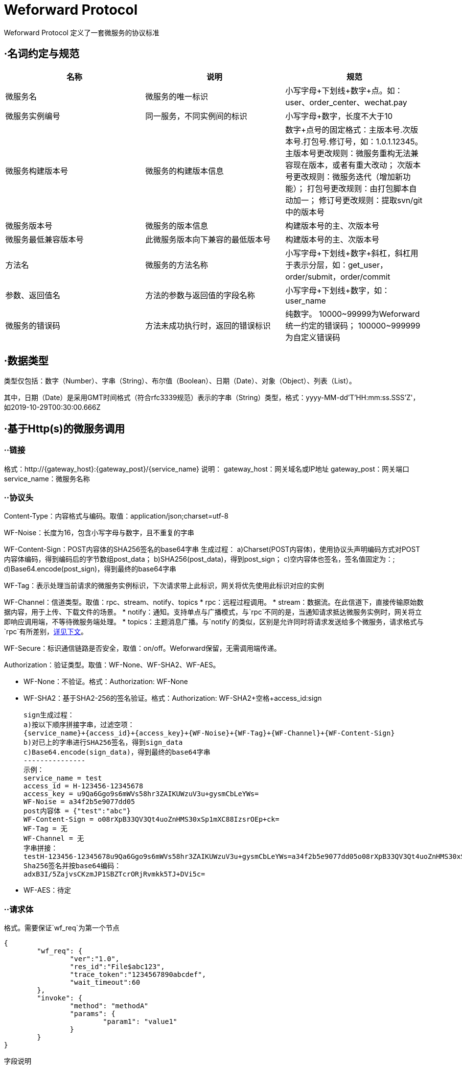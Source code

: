 
= Weforward Protocol

Weforward Protocol 定义了一套微服务的协议标准

== ·名词约定与规范

[options="header"]
|===
名称|说明|规范

|微服务名
|微服务的唯一标识
|小写字母+下划线+数字+点。如：user、order_center、wechat.pay

|微服务实例编号
|同一服务，不同实例间的标识
|小写字母+数字，长度不大于10

|微服务构建版本号
|微服务的构建版本信息
|数字+点号的固定格式：主版本号.次版本号.打包号.修订号，如：1.0.1.12345。
主版本号更改规则：微服务重构无法兼容现在版本，或者有重大改动；
次版本号更改规则：微服务迭代（增加新功能）；
打包号更改规则：由打包脚本自动加一；
修订号更改规则：提取svn/git中的版本号

|微服务版本号
|微服务的版本信息
|构建版本号的主、次版本号

|微服务最低兼容版本号
|此微服务版本向下兼容的最低版本号
|构建版本号的主、次版本号

|方法名
|微服务的方法名称
|小写字母+下划线+数字+斜杠，斜杠用于表示分层，如：get_user，order/submit，order/commit

|参数、返回值名
|方法的参数与返回值的字段名称
|小写字母+下划线+数字，如：user_name

|微服务的错误码
|方法未成功执行时，返回的错误标识
|纯数字。
10000~99999为Weforward统一约定的错误码；
100000~999999为自定义错误码

|===


== ·数据类型

类型仅包括：数字（Number）、字串（String）、布尔值（Boolean）、日期（Date）、对象（Object）、列表（List）。

其中，日期（Date）是采用GMT时间格式（符合rfc3339规范）表示的字串（String）类型，格式：yyyy-MM-dd'T'HH:mm:ss.SSS'Z'，如2019-10-29T00:30:00.666Z

== ·基于Http(s)的微服务调用

=== ··链接

格式：http://{gateway_host}:{gateway_post}/{service_name}
	说明：
	gateway_host：网关域名或IP地址
	gateway_post：网关端口
	service_name：微服务名称

=== ··协议头

Content-Type：内容格式与编码。取值：application/json;charset=utf-8

WF-Noise：长度为16，包含小写字母与数字，且不重复的字串

WF-Content-Sign：POST内容体的SHA256签名的base64字串
	生成过程：
	a)Charset(POST内容体)，使用协议头声明编码方式对POST内容体编码，得到编码后的字节数组post_data；
	b)SHA256(post_data)，得到post_sign；
	c)空内容体也签名，签名值固定为：;
	d)Base64.encode(post_sign)，得到最终的base64字串

WF-Tag：表示处理当前请求的微服务实例标识，下次请求带上此标识，网关将优先使用此标识对应的实例

WF-Channel：信道类型。取值：rpc、stream、notify、topics
* rpc：远程过程调用。
* stream：数据流。在此信道下，直接传输原始数据内容，用于上传、下载文件的场景。
* notify：通知。支持单点与广播模式，与`rpc`不同的是，当通知请求抵达微服务实例时，网关将立即响应调用端，不等待微服务端处理。
* topics：主题消息广播。与`notify`的类似，区别是允许同时将请求发送给多个微服务，请求格式与`rpc`有所差别，<<channel_topics,详见下文>>。

WF-Secure：标识通信链路是否安全，取值：on/off。Weforward保留，无需调用端传递。

Authorization：验证类型。取值：WF-None、WF-SHA2、WF-AES。

* WF-None：不验证。格式：Authorization: WF-None
* WF-SHA2：基于SHA2-256的签名验证。格式：Authorization: WF-SHA2+空格+access_id:sign

	sign生成过程：
	a)按以下顺序拼接字串，过滤空项：
	{service_name}+{access_id}+{access_key}+{WF-Noise}+{WF-Tag}+{WF-Channel}+{WF-Content-Sign}
	b)对已上的字串进行SHA256签名，得到sign_data
	c)Base64.encode(sign_data)，得到最终的base64字串
	---------------
	示例：
	service_name = test
	access_id = H-123456-12345678
	access_key = u9Qa6Ggo9s6mWVs58hr3ZAIKUWzuV3u+gysmCbLeYWs=
	WF-Noise = a34f2b5e9077dd05
	post内容体 = {"test":"abc"}
	WF-Content-Sign = o08rXpB33QV3Qt4uoZnHMS30xSp1mXC88IzsrOEp+ck=
	WF-Tag = 无
	WF-Channel = 无
	字串拼接：
	testH-123456-12345678u9Qa6Ggo9s6mWVs58hr3ZAIKUWzuV3u+gysmCbLeYWs=a34f2b5e9077dd05o08rXpB33QV3Qt4uoZnHMS30xSp1mXC88IzsrOEp+ck=
	Sha256签名并按base64编码：
	adxB3I/5ZajvsCKzmJP1SBZTcrORjRvmkk5TJ+DVi5c=

* WF-AES：待定

=== ··请求体

格式。需要保证`wf_req`为第一个节点

[source,json]
----
{
	"wf_req": {
		"ver":"1.0",
		"res_id":"File$abc123",
		"trace_token":"1234567890abcdef",
		"wait_timeout":60
	},
	"invoke": {
		"method": "methodA"
		"params": {
			"param1": "value1"
		}
	}
}
----

字段说明

[options="header"]
|===
名称|说明|必需

|wf_req
|Weforward框架请求节点
|是

|ver
|指定微服务版本号
|否

|res_id
|资源标识（由微服务定义）
|否

|res_right
|调用方（客户端）对‘res_id’的权限，由网关调用微服务时传入。
|否

|trace_token
|跟踪微服务调用的令牌，由网关调用微服务时传入。微服务在此次调用中继续调用其他微服务时，需将此token传给网关
|否

|wait_timeout
|客户端等待网关响应时间，单位：秒
|否

|client_access
|调用方（客户端）的access id，由网关调用微服务时传入。
|否

|client_addr
|调用方（客户端）的ip地址，由网关调用微服务时传入。
|否

|tenant
|租户标识。调用方（客户端）的access所属租户的标识，由网关调用微服务时传入。
|否

|openid
|基于OAuth协议生成的用户身份标识。调用方（客户端）的access基于OAuth协议生成时，通常带有openid，由网关调用微服务时传入。
|否

|marks
|标识。详见下表
|否

|invoke
|微服务的调用信息节点
|是

|method
|调用的方法名称
|是

|params
|调用的方法参数
|否

|===

wf_req标识表。 +
标识的值由2进制的位(bit)按“或运行”叠加而成，每一位表示一个Boolean值。

[options="header"]
|===
位(bit)|Boolean值说明

|1<<0
|请求支持转发

|1<<1
|通知使用广播模式（配合<code>notify</code>信道使用）

|===

=== ··响应体

格式。需要保证`wf_resp`为第一个节点

[source,json]
----
{
	"wf_resp": {
		"wf_code": 0,
		"wf_msg": "",
		"res_url":"https://xxxx/"
	}
	"result": {
		"code":0,
		"msg":"",
		"content":{}
	}
}
----

字段说明

[options="header"]
|===
名称|说明|必需

|wf_resp
|Weforward框架响应节点
|是

|wf_code
|Weforward网关响应码。取值见下文
|是

|wf_msg
|Weforward网关响应码说明
|是

|res_id
|微服务的资源标识
|否

|res_expire
|微服务的资源到期时间。取值：自1970年1月1日起的秒数，0表示永不过期
|否

|res_url
|微服务资源的访问链接
|否

|res_service
|资源所在的微服务
|否

|forward_to
|转发请求至此编号的实例。‘wf_code’为5006时，此值有效；若为空，网关将根据流量规则转发到其他实例。
|否

|marks
|标识。详见下文
|否

|result
|微服务的响应信息节点
|是

|code
|微服务的方法响应码。取值由微服务约定
|是

|msg
|微服务的方法响应码的说明
|是

|content
|微服务的方法返回内容
|否

|===

wf_code表

[options="header"]
|===
值|说明

|0
|成功

|1001
|Access Id 无效

|1002
|验证失败

|1003
|验证类型无效

|1101
|序列化/反序列化异常（内容格式解析异常）

|1102
|无效请求内容

|1501
|拒绝调用

|2000
|网关API不存在

|2001
|（网关与调用端之间的）网络异常

|2002
|网关忙

|5001
|微服务不存在

|5002
|微服务调用异常

|5003
|微服务忙

|5004
|微服务不可用

|5005
|微服务响应超时（已收到请求，但未在限制时间内返回）

|5006
|微服务请求转发

|5007
|微服务调用栈过深

|5008
|微服务连接失败

|9001
|内部错误

|9003
|未就绪

|9999
|未知异常

|===

wf_resp标识表。 +
标识的值由2进制的位(bit)按“或运行”叠加而成，每一位表示一个Boolean值。

[options="header"]
|===
位(bit)|Boolean值说明

|1<<0
|指示网关返回此微服务实例的标识给调用方，后续调用将优先访问此实例

|1<<1
|指示网关清除调用方所持有的微服务实例标识

|===

[[channel_topics]]
=== ··topics信道

链接格式：http://{gateway_host}:{gateway_post}/{service_name1};{service_name2}
	说明：
	使用英文半角分号“;”拼接多个微服务名

请求体中，`method`固定为`topics`

[source,json]
----
{
	"wf_req": {
		"ver":"1.0",
		"res_id":"File$abc123",
		"trace_token":"1234567890abcdef",
		"wait_timeout":60
	},
	"invoke": {
		"method": "topics"
		"params": {
			"topic": "order",
			"tag": "success",
			"content":{}
		}
	}
}
----

响应体无`result`节点

[source,json]
----
{
	"wf_resp": {
		"wf_code": 0,
		"wf_msg": "",
		"res_url":"https://xxxx/"
	}
}
----

=== ··Proxy客户端使用

定义接口

[source,java]
----
public interface MyTestMethods {
	public String helloWorld();
}
----
	
构造代理类
	
[source,java]
----
String preUrl = "http://127.0.0.1:5661/";
String accessId = "ACCESSID";
String accessKey = "ACCESSKEY";
ServiceInvokerProxyFactory factory = new ServiceInvokerProxyFactory(preUrl, accessId, accessKey);
ServiceInvokerProxy proxy = factory.openProxy("test");
MyTestMethods methods = proxy.newProxy(MyTestMethods.class);
methods.helloWorld();
	
----

以上二段代码构造了一个客户端的调用类，最终调用了test微信服务的my_test/hello_world方法

默认情况下newProxy会根据接口回自动加上方法组名，如上面的MyTestMethods对应的方法组为my_test/，即XXXMethods方法会对应XXX/组。
如果需要自行指定组，则可以使用newProxy(String methodGroup, String myInterface)指定方法组名，如果为null则相当于没有方法组。


MyTestMethods为对应接口组的接口
定义的方法名对接微服务的方法名，如微服务提供一个hello_world的方法，则接口定义一个helloWorld方法即可调用到指定的微服务方法

方法的返回值可以为:基本数据类型,String,Data,DtBase,FriendlyObject,List,ResultPage,BigInteger,BigDecimal.
其它类型均示为JavaBean对象，自动通过set方法注入对应数据

方法的入参可选类型为DtOjbect,FriendlyObject和JavaBean类.
JavaBean类自动调用get方法传对应数据
如:API为

[source,json]
----
方法名： /user_service/gen_verify_image

参数：
{
	"key": "111"
}

返回值：
{
	"key":"111",
	"image":"222"
}
	
----

则对应接口定义为

[source,java]
----
public interface UserServiceMethods {
	/**
	 * 获取验证码
	 * 
	 * @param params
	 * @return
	 */
	VerifyImageView genVerifyImage(VerifyImageParam params);


	class VerifyImageParam {

		public String key;

		public VerifyImageParam(String key) {
			this.key = key;
		}

		public String getKey() {
			return key;
		}

	}

	class VerifyImageView {

		public String key;

		public String image;

		public void setKey(String key) {
			this.key = key;
		}

		public String getKey() {
			return key;
		}

		public void setImage(String image) {
			this.image = image;
		}

		public String getImage() {
			return image;
		}
	}
}
	
----

== ·基于Http(s)的文件上传与下载

上传、下载时需要传输大量的数据，直接使用rpc信道需要对数据内容进行编码（如：base64），编码后数据量增加，造成带宽浪费。 +
所以须将上传、下载过程分为两步，第一步通过rpc方法获取到文件url；第二步使用“Content-Type:multipart/form-data”上传文件到此url，或使用"Get"请求此url获取文件内容。

*上传过程：* +
image::adoc/upload.png[]

1.客户端调用微服务的“open_picture”（名称由微服务自定义）方法； +
2.微服务端收到调用； +
3.微服务端开辟一个图片资源存储空间，并返回资源标识`res_id`，资源过期时间`res_expire`（客户端需要在过期之前上传）； +
4.客户端收到`res_url`； +
5.客户端构建表单（Content-Type:multipart/form-data），上传文件到`res_url`； +
6.网关对微服务发起http请求，链接如：http://service_host:service_port/service_name?id=res_id ，请求头包含"WF-Channel":"stream"、"Content-Type":"multipart/form-data"； +
7.微服务端根据`res_id`保存上传内容，并返回http状态码200； +
8.网关返回http状态码200

*下载过程：* +
image::adoc/download.png[]

1.客户端调用微服务的“get_picture”（名称由微服务自定义）方法； +
2.微服务端收到调用； +
3.微服务端找到图片资源，并返回资源标识`res_id`，资源过期时间`res_expire`（客户端需要在过期之前下载）； +
4.客户端收到`res_url`； +
5.客户端使用GET方式，请求`res_url`； +
6.网关对微服务发起http请求，链接如：http://service_host:service_port/service_name?id=res_id ； +
7.微服务端根据`res_id`找到图片资源，按资源实际内容构建content-type，响应200状态，并输出资源内容； +
8.网关返回资源内容给客户端

